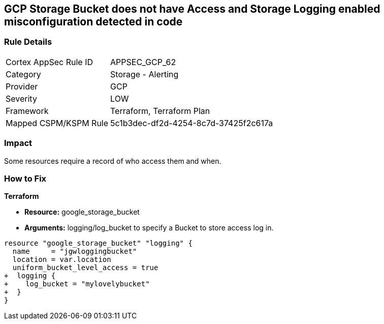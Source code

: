 == GCP Storage Bucket does not have Access and Storage Logging enabled misconfiguration detected in code


=== Rule Details

[cols="1,2"]
|===
|Cortex AppSec Rule ID |APPSEC_GCP_62
|Category |Storage - Alerting
|Provider |GCP
|Severity |LOW
|Framework |Terraform, Terraform Plan
|Mapped CSPM/KSPM Rule |5c1b3dec-df2d-4254-8c7d-37425f2c617a
|===


=== Impact
Some resources  require a record of who access them and when.

=== How to Fix


*Terraform* 


* *Resource:* google_storage_bucket
* *Arguments:* logging/log_bucket to specify a Bucket to store access log in.


[source,go]
----
resource "google_storage_bucket" "logging" {
  name     = "jgwloggingbucket"
  location = var.location
  uniform_bucket_level_access = true
+  logging {
+    log_bucket = "mylovelybucket"
+  }
}
----

